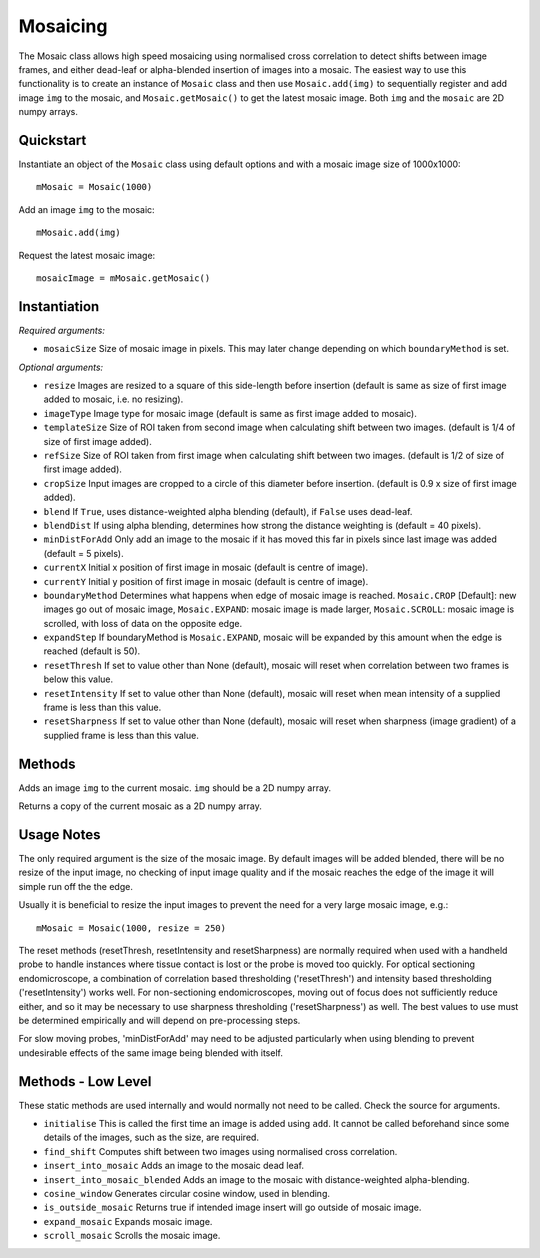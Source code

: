 Mosaicing
====================================
The Mosaic class allows high speed mosaicing using normalised cross correlation to detect shifts between image frames, and either dead-leaf or alpha-blended insertion of images into a mosaic. The easiest way to use this functionality is to create an instance of ``Mosaic`` class and then use ``Mosaic.add(img)`` to sequentially register and add image ``img`` to the mosaic,	 and ``Mosaic.getMosaic()`` to get the latest mosaic image. Both ``img`` and the ``mosaic`` are 2D numpy arrays.

^^^^^^^^^^^
Quickstart
^^^^^^^^^^^

Instantiate an object of the ``Mosaic`` class using default options and with a mosaic image size of 1000x1000::

    mMosaic = Mosaic(1000)

Add an image ``img`` to the mosaic::

    mMosaic.add(img) 

Request the latest mosaic image::

    mosaicImage = mMosaic.getMosaic()
	


^^^^^^^^^^^^^
Instantiation
^^^^^^^^^^^^^

.. py:function:: Mosaic(mosaicSize [, resize=None, imageType=None, templateSize=None, refSize = None, cropSize = None, blend = True, minDistForAdd = 5, currentX = None, currentY = None, boundaryMethod = CROP, expandStep = 50, resetThresh = None, resetIntensity = None, resetSharpness = None])


*Required arguments:*

* ``mosaicSize`` Size of mosaic image in pixels. This may later change depending on which ``boundaryMethod`` is set.

*Optional arguments:*

* ``resize`` Images are resized to a square of this side-length before insertion (default is same as size of first image added to mosaic, i.e. no resizing).
* ``imageType`` Image type for mosaic image (default is same as first image added to mosaic).
* ``templateSize`` Size of ROI taken from second image when calculating shift between two images. (default is 1/4 of size of first image added).
* ``refSize`` Size of ROI taken from first image when calculating shift between two images. (default is 1/2 of size of first image added).
* ``cropSize`` Input images are cropped to a circle of this diameter before insertion. (default is 0.9 x size of first image added).
* ``blend`` If ``True``, uses distance-weighted alpha blending (default), if ``False`` uses dead-leaf.
* ``blendDist`` If using alpha blending, determines how strong the distance weighting is (default = 40 pixels).
* ``minDistForAdd`` Only add an image to the mosaic if it has moved this far in pixels since last image was added (default = 5 pixels).
* ``currentX`` Initial x position of first image in mosaic (default is centre of image).
* ``currentY`` Initial y position of first image in mosaic (default is centre of image).
* ``boundaryMethod`` Determines what happens when edge of mosaic image is reached. ``Mosaic.CROP`` [Default]: new images go out of mosaic image, ``Mosaic.EXPAND``: mosaic image is made larger, ``Mosaic.SCROLL``: mosaic image is scrolled, with loss of data on the opposite edge.
* ``expandStep`` If boundaryMethod is ``Mosaic.EXPAND``, mosaic will be expanded by this amount when the edge is reached (default is 50).
* ``resetThresh`` If set to value other than None (default), mosaic will reset when correlation between two frames is below this value.
* ``resetIntensity`` If set to value other than None (default), mosaic will reset when mean intensity of a supplied frame is less than this value.
* ``resetSharpness`` If set to value other than None (default), mosaic will reset when sharpness (image gradient) of a supplied frame is less than this value.
^^^^^^^^^^^^^^^^^^^^
Methods
^^^^^^^^^^^^^^^^^^^^

.. py:function:: add(img)

Adds an image ``img`` to the current mosaic. ``img`` should be a 2D numpy array.


.. py:function:: get_mosaic()

Returns a copy of the current mosaic as a 2D numpy array.

^^^^^^^^^^^^^^^^^^^^
Usage Notes
^^^^^^^^^^^^^^^^^^^^
The only required argument is the size of the mosaic image. By default images will be added blended, there will be no resize of the input image, no checking of input image quality and if the mosaic reaches the edge of the image it will simple run off the the edge.

Usually it is beneficial to resize the input images to prevent the need for a very large mosaic image, e.g.::

    mMosaic = Mosaic(1000, resize = 250)

The reset methods (resetThresh, resetIntensity and resetSharpness) are normally required when used with a handheld probe to handle instances where tissue contact is lost or the probe is moved too quickly. For optical sectioning endomicroscope, a combination of correlation based thresholding ('resetThresh') and intensity based thresholding ('resetIntensity') works well. For non-sectioning endomicroscopes, moving out of focus does not sufficiently reduce either, and so it may be necessary to use sharpness thresholding ('resetSharpness') as well. The best values to use must be determined empirically and will depend on pre-processing steps.

For slow moving probes, 'minDistForAdd' may need to be adjusted particularly when using blending to prevent undesirable effects of the same image being blended with itself.



^^^^^^^^^^^^^^^^^^^
Methods - Low Level
^^^^^^^^^^^^^^^^^^^
These static methods are used internally and would normally not need to be called. Check the source for arguments.

* ``initialise`` This is called the first time an image is added using ``add``. It cannot be called beforehand since some details of the images, such as the size, are required.
* ``find_shift`` Computes shift between two images using normalised cross correlation.
* ``insert_into_mosaic`` Adds an image to the mosaic dead leaf.
* ``insert_into_mosaic_blended`` Adds an image to the mosaic with distance-weighted alpha-blending.
* ``cosine_window`` Generates circular cosine window, used in blending.
* ``is_outside_mosaic`` Returns true if intended image insert will go outside of mosaic image.
* ``expand_mosaic`` Expands mosaic image.
* ``scroll_mosaic`` Scrolls the mosaic image.